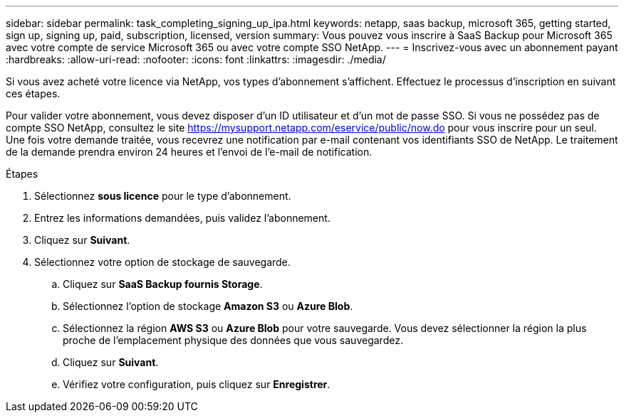 ---
sidebar: sidebar 
permalink: task_completing_signing_up_ipa.html 
keywords: netapp, saas backup, microsoft 365, getting started, sign up, signing up, paid, subscription, licensed, version 
summary: Vous pouvez vous inscrire à SaaS Backup pour Microsoft 365 avec votre compte de service Microsoft 365 ou avec votre compte SSO NetApp. 
---
= Inscrivez-vous avec un abonnement payant
:hardbreaks:
:allow-uri-read: 
:nofooter: 
:icons: font
:linkattrs: 
:imagesdir: ./media/


[role="lead"]
Si vous avez acheté votre licence via NetApp, vos types d'abonnement s'affichent. Effectuez le processus d'inscription en suivant ces étapes.

Pour valider votre abonnement, vous devez disposer d'un ID utilisateur et d'un mot de passe SSO. Si vous ne possédez pas de compte SSO NetApp, consultez le site https://mysupport.netapp.com/eservice/public/now.do[] pour vous inscrire pour un seul. Une fois votre demande traitée, vous recevrez une notification par e-mail contenant vos identifiants SSO de NetApp. Le traitement de la demande prendra environ 24 heures et l'envoi de l'e-mail de notification.

.Étapes
. Sélectionnez *sous licence* pour le type d'abonnement.
. Entrez les informations demandées, puis validez l'abonnement.
. Cliquez sur *Suivant*.
. Sélectionnez votre option de stockage de sauvegarde.
+
.. Cliquez sur *SaaS Backup fournis Storage*.
.. Sélectionnez l'option de stockage *Amazon S3* ou *Azure Blob*.
.. Sélectionnez la région *AWS S3* ou *Azure Blob* pour votre sauvegarde. Vous devez sélectionner la région la plus proche de l'emplacement physique des données que vous sauvegardez.
.. Cliquez sur *Suivant*.
.. Vérifiez votre configuration, puis cliquez sur *Enregistrer*.



